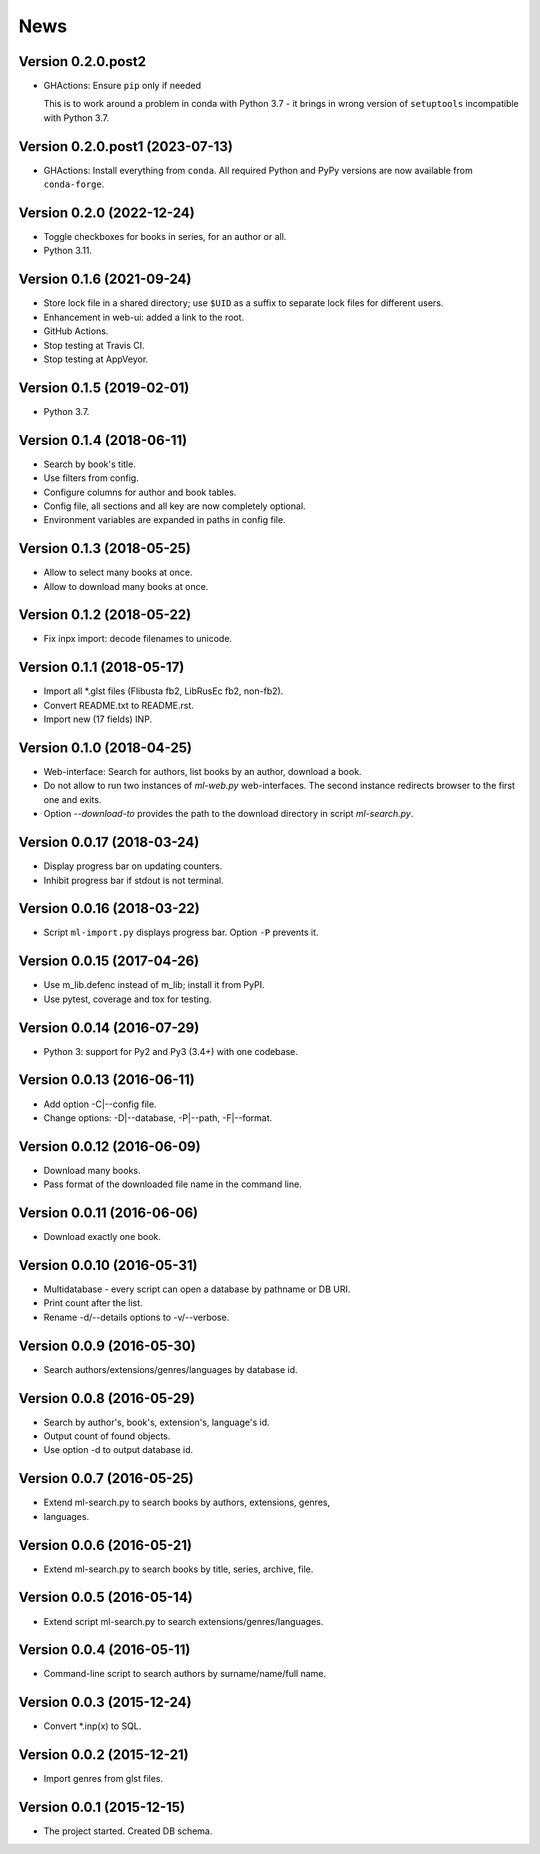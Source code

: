 News
====

Version 0.2.0.post2
-------------------

* GHActions: Ensure ``pip`` only if needed

  This is to work around a problem in conda with Python 3.7 -
  it brings in wrong version of ``setuptools`` incompatible with Python 3.7.

Version 0.2.0.post1 (2023-07-13)
--------------------------------

* GHActions: Install everything from ``conda``.
  All required Python and PyPy versions are now available from ``conda-forge``.

Version 0.2.0 (2022-12-24)
--------------------------

* Toggle checkboxes for books in series, for an author or all.

* Python 3.11.

Version 0.1.6 (2021-09-24)
--------------------------

* Store lock file in a shared directory; use ``$UID`` as a suffix
  to separate lock files for different users.

* Enhancement in web-ui: added a link to the root.

* GitHub Actions.

* Stop testing at Travis CI.

* Stop testing at AppVeyor.

Version 0.1.5 (2019-02-01)
--------------------------

* Python 3.7.

Version 0.1.4 (2018-06-11)
--------------------------

* Search by book's title.

* Use filters from config.

* Configure columns for author and book tables.

* Config file, all sections and all key are now completely optional.

* Environment variables are expanded in paths in config file.

Version 0.1.3 (2018-05-25)
--------------------------

* Allow to select many books at once.

* Allow to download many books at once.

Version 0.1.2 (2018-05-22)
--------------------------

* Fix inpx import: decode filenames to unicode.

Version 0.1.1 (2018-05-17)
--------------------------

* Import all \*.glst files (Flibusta fb2, LibRusEc fb2, non-fb2).

* Convert README.txt to README.rst.

* Import new (17 fields) INP.

Version 0.1.0 (2018-04-25)
--------------------------

* Web-interface: Search for authors, list books by an author,
  download a book.

* Do not allow to run two instances of `ml-web.py` web-interfaces.
  The second instance redirects browser to the first one and exits.

* Option `--download-to` provides the path to the download directory
  in script `ml-search.py`.

Version 0.0.17 (2018-03-24)
---------------------------

* Display progress bar on updating counters.

* Inhibit progress bar if stdout is not terminal.

Version 0.0.16 (2018-03-22)
---------------------------

* Script ``ml-import.py`` displays progress bar.
  Option ``-P`` prevents it.

Version 0.0.15 (2017-04-26)
---------------------------

* Use m_lib.defenc instead of m_lib; install it from PyPI.

* Use pytest, coverage and tox for testing.

Version 0.0.14 (2016-07-29)
---------------------------

* Python 3: support for Py2 and Py3 (3.4+) with one codebase.

Version 0.0.13 (2016-06-11)
---------------------------

* Add option -C|--config file.

* Change options: -D|--database, -P|--path, -F|--format.

Version 0.0.12 (2016-06-09)
---------------------------

* Download many books.

* Pass format of the downloaded file name in the command line.

Version 0.0.11 (2016-06-06)
---------------------------

* Download exactly one book.

Version 0.0.10 (2016-05-31)
---------------------------

* Multidatabase - every script can open a database by pathname or DB URI.

* Print count after the list.

* Rename -d/--details options to -v/--verbose.

Version 0.0.9 (2016-05-30)
---------------------------

* Search authors/extensions/genres/languages by database id.

Version 0.0.8 (2016-05-29)
---------------------------

* Search by author's, book's, extension's, language's id.

* Output count of found objects.

* Use option -d to output database id.

Version 0.0.7 (2016-05-25)
---------------------------

* Extend ml-search.py to search books by authors, extensions, genres,
* languages.

Version 0.0.6 (2016-05-21)
---------------------------

* Extend ml-search.py to search books by title, series, archive, file.

Version 0.0.5 (2016-05-14)
---------------------------

* Extend script ml-search.py to search extensions/genres/languages.

Version 0.0.4 (2016-05-11)
---------------------------

* Command-line script to search authors by surname/name/full name.

Version 0.0.3 (2015-12-24)
---------------------------

* Convert \*.inp(x) to SQL.

Version 0.0.2 (2015-12-21)
---------------------------

* Import genres from glst files.

Version 0.0.1 (2015-12-15)
---------------------------

* The project started. Created DB schema.
